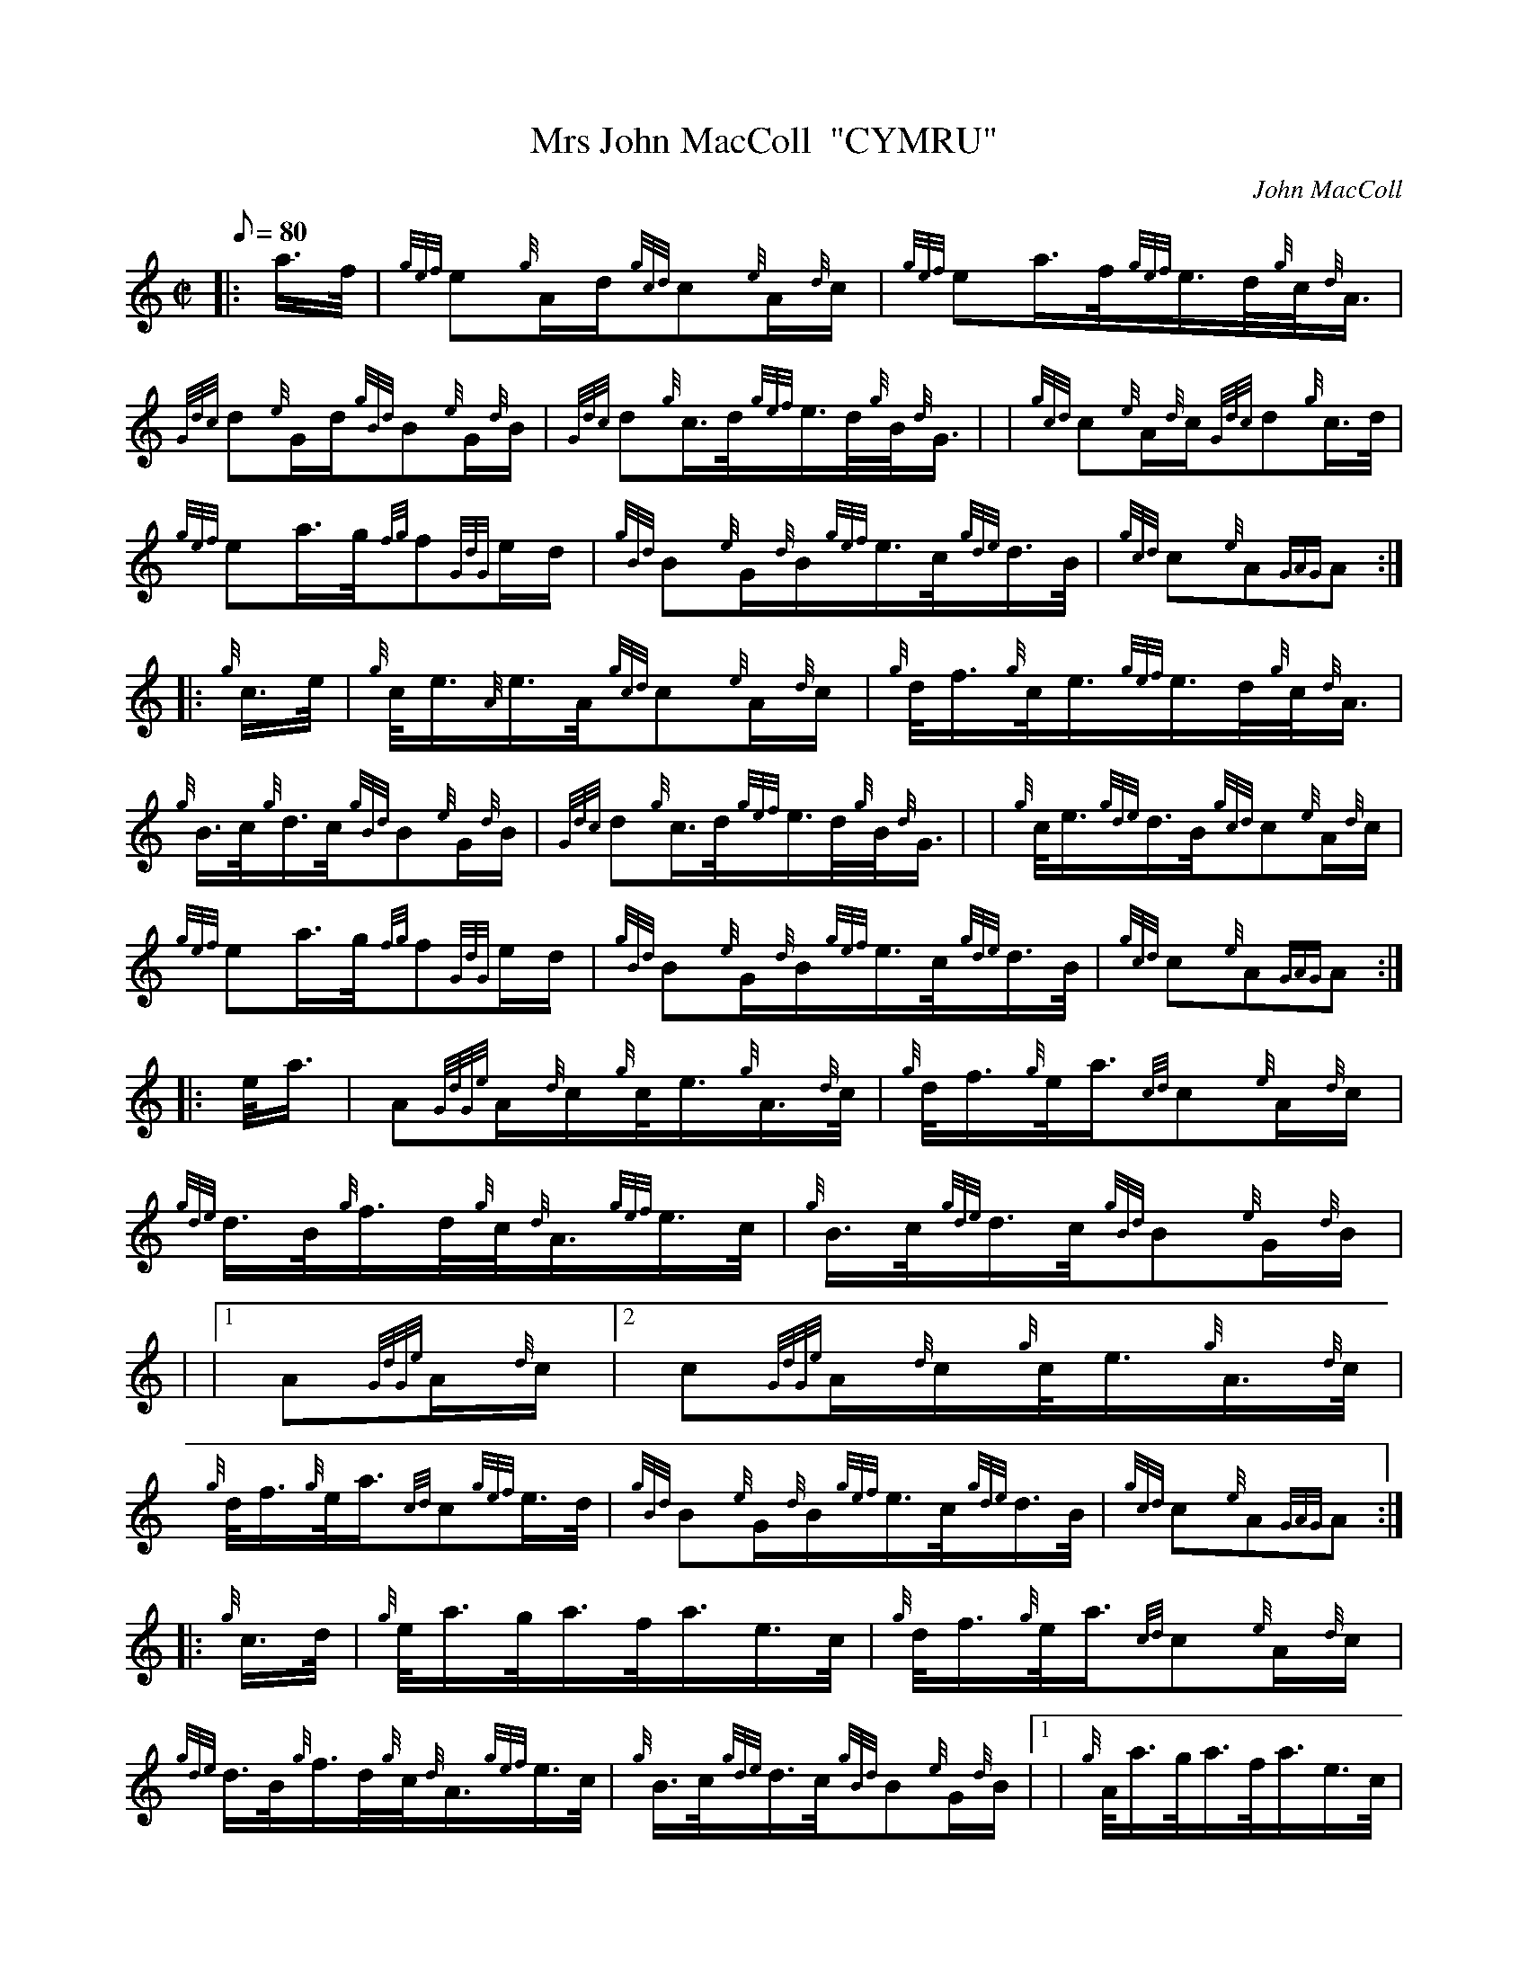 X: 1
T:Mrs John MacColl  "CYMRU"
M:C|
L:1/8
Q:80
C:John MacColl
S:March
K:HP
|: a3/4f/4|
{gef}e{g}A/2d/2{gcd}c{e}A/2{d}c/2|
{gef}ea3/4f/4{gef}e3/4d/4{g}c/4{d}A3/4|  !
{Gdc}d{e}G/2d/2{gBd}B{e}G/2{d}B/2|
{Gdc}d{g}c3/4d/4{gef}e3/4d/4{g}B/4{d}G3/4| |
{gcd}c{e}A/2{d}c/2{Gdc}d{g}c3/4d/4|  !
{gef}ea3/4g/4{fg}f{GdG}e/2d/2|
{gBd}B{e}G/2{d}B/2{gef}e3/4c/4{gde}d3/4B/4|
{gcd}c{e}A{GAG}A:| |:  !
{g}c3/4e/4|
{g}c/4e3/4{A}e3/4A/4{gcd}c{e}A/2{d}c/2|
{g}d/4f3/4{g}c/4e3/4{gef}e3/4d/4{g}c/4{d}A3/4|  !
{g}B3/4c/4{g}d3/4c/4{gBd}B{e}G/2{d}B/2|
{Gdc}d{g}c3/4d/4{gef}e3/4d/4{g}B/4{d}G3/4| |
{g}c/4e3/4{gde}d3/4B/4{gcd}c{e}A/2{d}c/2|  !
{gef}ea3/4g/4{fg}f{GdG}e/2d/2|
{gBd}B{e}G/2{d}B/2{gef}e3/4c/4{gde}d3/4B/4|
{gcd}c{e}A{GAG}A:| |:  !
e/4a3/4|
A{GdGe}A/2{d}c/2{g}c/4e3/4{g}A3/4{d}c/4|
{g}d/4f3/4{g}e/4a3/4{cd}c{e}A/2{d}c/2|  !
{gde}d3/4B/4{g}f3/4d/4{g}c/4{d}A3/4{gef}e3/4c/4|
{g}B3/4c/4{gde}d3/4c/4{gBd}B{e}G/2{d}B/2| |
|1 A{GdGe}A/2{d}c/2|2 c{GdGe}A/2{d}c/2{g}c/4e3/4{g}A3/4{d}c/4|  !
{g}d/4f3/4{g}e/4a3/4{cd}c{gef}e3/4d/4|
{gBd}B{e}G/2{d}B/2{gef}e3/4c/4{gde}d3/4B/4|
{gcd}c{e}A{GAG}A:| |:  !
{g}c3/4d/4|
{g}e/4a3/4g/4a3/4f/4a3/4e3/4c/4|
{g}d/4f3/4{g}e/4a3/4{cd}c{e}A/2{d}c/2|  !
{gde}d3/4B/4{g}f3/4d/4{g}c/4{d}A3/4{gef}e3/4c/4|
{g}B3/4c/4{gde}d3/4c/4{gBd}B{e}G/2{d}B/2|1 |
{g}A/4a3/4g/4a3/4f/4a3/4e3/4c/4|  !
{g}d/4f3/4{g}e/4a3/4{cd}c{gef}e3/4d/4|
{gBd}B{e}G/2{d}B/2{gef}e3/4c/4{gde}d3/4B/4|
{gcd}c{e}A{GAG}A:|2 |  !
{g}c/4{d}A3/4{gde}d3/4B/4{g}c/4e3/4{g}f3/4d/4|
{gef}e3/4A/4a3/4e/4{gcd}c{gef}e3/4d/4|
{gBd}B{e}G/2{d}B/2{gef}e3/4c/4{gde}d3/4B/4|  !
{gcd}c{e}A{GAG}A|]

